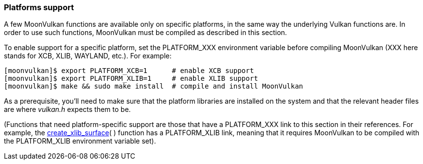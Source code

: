 
[[platform_support]]
=== Platforms support

A few MoonVulkan functions are available only on specific platforms, in the same way the underlying Vulkan functions are. In order to use such functions, MoonVulkan must be compiled as described in this section.

To enable support for a specific platform, set the PLATFORM_XXX environment variable before compiling MoonVulkan (XXX here stands for XCB, XLIB, WAYLAND, etc.). For example:

[source,bash]
----
[moonvulkan]$ export PLATFORM_XCB=1      # enable XCB support
[moonvulkan]$ export PLATFORM_XLIB=1     # enable XLIB support
[moonvulkan]$ make && sudo make install  # compile and install MoonVulkan
----

As a prerequisite, you'll need to make sure that the platform libraries are installed on the system and
that the relevant header files are where _vulkan.h_ expects them to be.

(Functions that need platform-specific support are those that have a PLATFORM_XXX link to this section in their references. For example, the <<create_xlib_surface, create_xlib_surface>>(&nbsp;) function has a PLATFORM_XLIB link, meaning that it requires MoonVulkan to be compiled with the PLATFORM_XLIB environment variable set).

